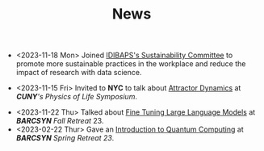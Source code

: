 #+TITLE: News
- <2023-11-18 Mon> Joined [[https://www.clinicbarcelona.org/en/idibaps/about-us/sustainability][IDIBAPS's Sustainability Committee]] to promote more sustainable practices in the workplace and reduce the impact of research with data science.

- <2023-11-15 Fri> Invited to *NYC* to talk about [[https://youtu.be/LKxDM8HO6uo?si=k7GmX1F7T2wWUHe3&t=9124][Attractor Dynamics]] at /*CUNY*'s  Physics of Life Symposium/.

[[file:./files/cuny.png]]

- <2023-11-22 Thu> Talked about [[file:./files/llm.html][Fine Tuning Large Language Models]] at /*BARCSYN*  Fall Retreat/ 23.
- <2023-02-22 Thur> Gave an [[file:./files/non_comp_neuro.html][Introduction to Quantum Computing]] at /*BARCSYN* Spring Retreat 23/.
